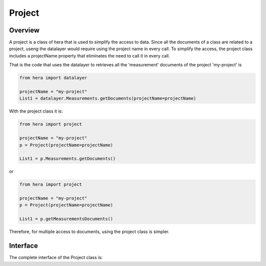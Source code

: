 .. _projectPage:

Project
*********

Overview
========

A project is a class of hera that is used to simplify the access to data.
Since all the documents of a class are related to a project, useng the
datalayer would require using the project name in every call. To simplify
the access, the project class includes a projectName property that eliminates
the need to call it in every call.

That is the code that uses the datalayer to retrieves all the 'measurement' documents of
the project 'my-project'  is

..  code-block:: python

    from hera import datalayer

    projectName = "my-project"
    List1 = datalayer.Measurements.getDocuments(projectName=projectName)


With the project class it is:


..  code-block:: python

    from hera import project

    projectName = "my-project"
    p = Project(projectName=projectName)

    List1 = p.Measurements.getDocuments()



or

..  code-block:: python

    from hera import project

    projectName = "my-project"
    p = Project(projectName=projectName)

    List1 = p.getMeasurementsDocuments()



Therefore, for multiple access to documents, using the project class is
simpler.

Interface
==========

The complete interface of the Project class is:








